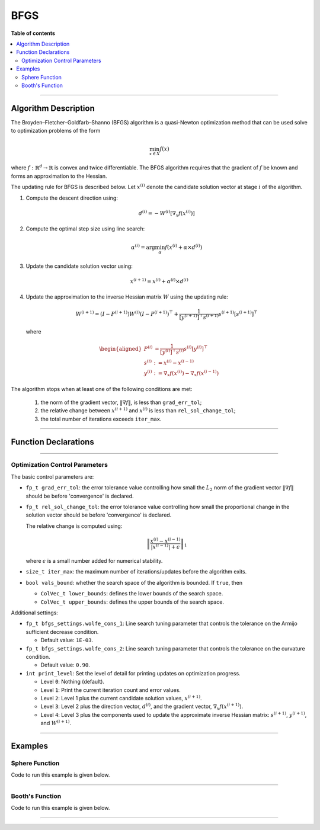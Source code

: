 .. Copyright (c) 2016-2022 Keith O'Hara

   Distributed under the terms of the Apache License, Version 2.0.

   The full license is in the file LICENSE, distributed with this software.

BFGS
====

**Table of contents**

.. contents:: :local:

----

Algorithm Description
---------------------

The Broyden–Fletcher–Goldfarb–Shanno (BFGS) algorithm is a quasi-Newton optimization method that can be used solve to optimization problems of the form

.. math::

    \min_{x \in X} f(x)

where :math:`f : \mathbb{R}^{d} \to \mathbb{R}` is convex and twice differentiable. The BFGS algorithm requires that the gradient of :math:`f` be known and forms an approximation to the Hessian. 

The updating rule for BFGS is described below. Let :math:`x^{(i)}` denote the candidate solution vector at stage :math:`i` of the algorithm.

1. Compute the descent direction using:

    .. math::

        d^{(i)} = - W^{(i)} [\nabla_x f(x^{(i)})]

2. Compute the optimal step size using line search:

    .. math::

        \alpha^{(i)} = \arg \min_{\alpha} f(x^{(i)} + \alpha \times d^{(i)})

3. Update the candidate solution vector using:

.. math::

    x^{(i+1)} = x^{(i)} + \alpha^{(i)} \times d^{(i)}

4. Update the approximation to the inverse Hessian matrix :math:`W` using the updating rule:

    .. math::

        W^{(i+1)} = \left( I - P^{(i+1)} \right) W^{(i)} \left( I - P^{(i+1)} \right)^\top + \frac{1}{[y^{(i+1)}]^\top s^{(i+1)}} s^{(i+1)} [s^{(i+1)}]^\top

  where

    .. math::

        \begin{aligned}
            P^{(i)} &= \frac{1}{[y^{(i)}]^\top s^{(i)}} s^{(i)} [y^{(i)}]^\top \\
            s^{(i)} &:= x^{(i)} - x^{(i-1)} \\
            y^{(i)} &:= \nabla_x f(x^{(i)}) - \nabla_x f(x^{(i-1)})
        \end{aligned}


The algorithm stops when at least one of the following conditions are met:

  1. the norm of the gradient vector, :math:`\| \nabla f \|`, is less than ``grad_err_tol``;

  2. the relative change between :math:`x^{(i+1)}` and :math:`x^{(i)}` is less than ``rel_sol_change_tol``;

  3. the total number of iterations exceeds ``iter_max``.

----

Function Declarations
---------------------

.. _bfgs-func-ref1:
.. doxygenfunction:: bfgs(ColVec_t&, std::function<fp_tconst ColVec_t &vals_inp, ColVec_t *grad_out, void *opt_data>, void *)
   :project: optimlib

.. _bfgs-func-ref2:
.. doxygenfunction:: bfgs(ColVec_t&, std::function<fp_tconst ColVec_t &vals_inp, ColVec_t *grad_out, void *opt_data>, void *, algo_settings_t&)
   :project: optimlib

----

Optimization Control Parameters
~~~~~~~~~~~~~~~~~~~~~~~~~~~~~~~

The basic control parameters are:

- ``fp_t grad_err_tol``: the error tolerance value controlling how small the :math:`L_2` norm of the gradient vector :math:`\| \nabla f \|` should be before 'convergence' is declared.

- ``fp_t rel_sol_change_tol``: the error tolerance value controlling how small the proportional change in the solution vector should be before 'convergence' is declared.

  The relative change is computed using:

    .. math::

        \left\| \dfrac{x^{(i)} - x^{(i-1)}}{ |x^{(i-1)}| + \epsilon } \right\|_1

  where :math:`\epsilon` is a small number added for numerical stability.

- ``size_t iter_max``: the maximum number of iterations/updates before the algorithm exits.

- ``bool vals_bound``: whether the search space of the algorithm is bounded. If ``true``, then

  - ``ColVec_t lower_bounds``: defines the lower bounds of the search space.

  - ``ColVec_t upper_bounds``: defines the upper bounds of the search space.

Additional settings:

- ``fp_t bfgs_settings.wolfe_cons_1``: Line search tuning parameter that controls the tolerance on the Armijo sufficient decrease condition.

  - Default value: ``1E-03``.

- ``fp_t bfgs_settings.wolfe_cons_2``: Line search tuning parameter that controls the tolerance on the curvature condition.

  - Default value: ``0.90``.

- ``int print_level``: Set the level of detail for printing updates on optimization progress.

  - Level ``0``: Nothing (default).

  - Level ``1``: Print the current iteration count and error values.

  - Level ``2``: Level 1 plus the current candidate solution values, :math:`x^{(i+1)}`.

  - Level ``3``: Level 2 plus the direction vector, :math:`d^{(i)}`, and the gradient vector, :math:`\nabla_x f(x^{(i+1)})`.

  - Level ``4``: Level 3 plus the components used to update the approximate inverse Hessian matrix: :math:`s^{(i+1)}`, :math:`y^{(i+1)}`, and :math:`W^{(i+1)}`.

----

Examples
--------

Sphere Function
~~~~~~~~~~~~~~~

Code to run this example is given below.

.. toggle-header::
    :header: **Armadillo (Click to show/hide)**

    .. code:: cpp

        #define OPTIM_ENABLE_ARMA_WRAPPERS
        #include "optim.hpp"
        
        inline
        double 
        sphere_fn(const arma::vec& vals_inp, arma::vec* grad_out, void* opt_data)
        {
            double obj_val = arma::dot(vals_inp,vals_inp);
            
            if (grad_out) {
                *grad_out = 2.0*vals_inp;
            }
            
            return obj_val;
        }
        
        int main()
        {
            const int test_dim = 5;
        
            arma::vec x = arma::ones(test_dim,1); // initial values (1,1,...,1)
        
            bool success = optim::bfgs(x, sphere_fn, nullptr);
        
            if (success) {
                std::cout << "bfgs: sphere test completed successfully." << "\n";
            } else {
                std::cout << "bfgs: sphere test completed unsuccessfully." << "\n";
            }
        
            arma::cout << "bfgs: solution to sphere test:\n" << x << arma::endl;
        
            return 0;
        }

.. toggle-header::
    :header: **Eigen (Click to show/hide)**

    .. code:: cpp

        #define OPTIM_ENABLE_EIGEN_WRAPPERS
        #include "optim.hpp"
        
        inline
        double 
        sphere_fn(const Eigen::VectorXd& vals_inp, Eigen::VectorXd* grad_out, void* opt_data)
        {
            double obj_val = vals_inp.dot(vals_inp);
            
            if (grad_out) {
                *grad_out = 2.0*vals_inp;
            }
            
            return obj_val;
        }
        
        int main()
        {
            const int test_dim = 5;
        
            Eigen::VectorXd x = Eigen::VectorXd::Ones(test_dim); // initial values (1,1,...,1)
        
            bool success = optim::bfgs(x, sphere_fn, nullptr);
        
            if (success) {
                std::cout << "bfgs: sphere test completed successfully." << "\n";
            } else {
                std::cout << "bfgs: sphere test completed unsuccessfully." << "\n";
            }
        
            std::cout << "bfgs: solution to sphere test:\n" << x << std::endl;
        
            return 0;
        }

----

Booth's Function
~~~~~~~~~~~~~~~~

Code to run this example is given below.

.. toggle-header::
    :header: **Armadillo Code (Click to show/hide)**

    .. code:: cpp

        #define OPTIM_ENABLE_ARMA_WRAPPERS
        #include "optim.hpp"

        inline
        double 
        booth_fn(const arma::vec& vals_inp, arma::vec* grad_out, void* opt_data)
        {
            double x_1 = vals_inp(0);
            double x_2 = vals_inp(1);
        
            double obj_val = std::pow(x_1 + 2*x_2 - 7.0,2) + std::pow(2*x_1 + x_2 - 5.0,2);
            
            if (grad_out) {
                (*grad_out)(0) = 10*x_1 + 8*x_2   2*(- 7.0) + 4*(x_2 - 5.0);
                (*grad_out)(1) = 2*(x_1 + 2*x_2 - 7.0)*2 + 2*(2*x_1 + x_2 - 5.0);
            }
            
            return obj_val;
        }
        
        int main()
        {
            arma::vec x_2 = arma::zeros(2,1); // initial values (0,0)
        
            bool success_2 = optim::bfgs(x, booth_fn, nullptr);
        
            if (success_2) {
                std::cout << "bfgs: Booth test completed successfully." << "\n";
            } else {
                std::cout << "bfgs: Booth test completed unsuccessfully." << "\n";
            }
        
            arma::cout << "bfgs: solution to Booth test:\n" << x_2 << arma::endl;
        
            return 0;
        }

.. toggle-header::
    :header: **Eigen Code (Click to show/hide)**

    .. code:: cpp

        #define OPTIM_ENABLE_EIGEN_WRAPPERS
        #include "optim.hpp"

        inline
        double 
        booth_fn(const Eigen::VectorXd& vals_inp, Eigen::VectorXd* grad_out, void* opt_data)
        {
            double x_1 = vals_inp(0);
            double x_2 = vals_inp(1);
        
            double obj_val = std::pow(x_1 + 2*x_2 - 7.0,2) + std::pow(2*x_1 + x_2 - 5.0,2);
            
            if (grad_out) {
                (*grad_out)(0) = 2*(x_1 + 2*x_2 - 7.0) + 2*(2*x_1 + x_2 - 5.0)*2;
                (*grad_out)(1) = 2*(x_1 + 2*x_2 - 7.0)*2 + 2*(2*x_1 + x_2 - 5.0);
            }
            
            return obj_val;
        }
        
        int main()
        {
            Eigen::VectorXd x = Eigen::VectorXd::Zero(test_dim); // initial values (0,0)
        
            bool success_2 = optim::bfgs(x, booth_fn, nullptr);
        
            if (success_2) {
                std::cout << "bfgs: Booth test completed successfully." << "\n";
            } else {
                std::cout << "bfgs: Booth test completed unsuccessfully." << "\n";
            }
        
            std::cout << "bfgs: solution to Booth test:\n" << x_2 << std::endl;
        
            return 0;
        }

----
